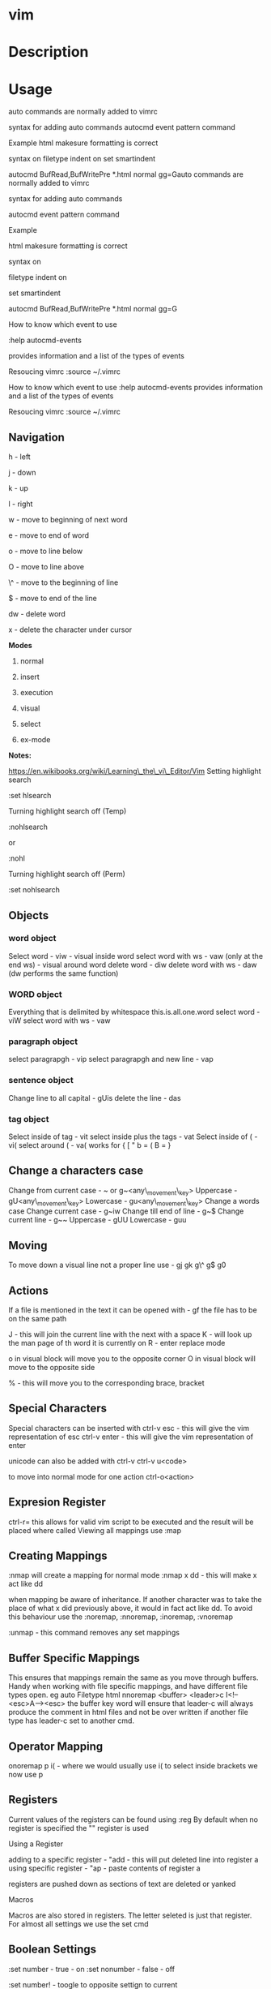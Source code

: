 #+TAGS: code txt

* vim
* Description
* Usage
auto commands are normally added to vimrc

syntax for adding auto commands autocmd event pattern command

Example html makesure formatting is correct

syntax on filetype indent on set smartindent

autocmd BufRead,BufWritePre *.html normal gg=Gauto commands are normally
added to vimrc

syntax for adding auto commands 

autocmd event pattern command

Example 

html makesure formatting is correct

syntax on 

filetype indent on 

set smartindent

autocmd BufRead,BufWritePre *.html normal gg=G

How to know which event to use 

:help autocmd-events 

provides information and a list of the types of events

Resoucing vimrc :source ~/.vimrc 

How to know which event to use :help autocmd-events provides information
and a list of the types of events

Resoucing vimrc :source ~/.vimrc
** Navigation
h - left

j - down

k - up

l - right

w - move to beginning of next word

e - move to end of word

o - move to line below

O - move to line above

\^ - move to the beginning of line

$ - move to end of the line

dw - delete word

x - delete the character under cursor

*Modes*

1) normal

2) insert

3) execution

4) visual

5) select

6) ex-mode

*Notes:*

https://en.wikibooks.org/wiki/Learning\_the\_vi\_Editor/Vim
Setting highlight search

:set hlsearch

Turning highlight search off (Temp)

:nohlsearch

or

:nohl

Turning highlight search off (Perm)

:set nohlsearch

** Objects
*** word object
Select word - viw - visual inside word select word with ws - vaw (only at the end ws) - visual around word
delete word - diw delete word with ws - daw (dw performs the same function)

*** WORD object
Everything that is delimited by whitespace this.is.all.one.word
select word - viW select word with ws - vaw

*** paragraph object
select paragrapgh - vip select paragrapgh and new line - vap

*** sentence object
Change line to all capital - gUis delete the line - das

*** tag object
Select inside of tag - vit select inside plus the tags - vat
Select inside of ( - vi( select around ( - va( works for { [ " b = ( B = }

** Change a characters case
Change from current case - ~ or g~<any\_movement\_key>
Uppercase - gU<any\_movement\_key>
Lowercase - gu<any\_movement\_key>
Change a words case
Change current case - g~iw
Change till end of line - g~$
Change current line - g~~
Uppercase - gUU
Lowercase - guu

** Moving
To move down a visual line not a proper line use - gj gk g\^ g$ g0

** Actions
If a file is mentioned in the text it can be opened with - gf the file
has to be on the same path

J - this will join the current line with the next with a space K - will
look up the man page of th word it is currently on R - enter replace
mode

o in visual block will move you to the opposite corner O in visual block
will move to the opposite side

% - this will move you to the corresponding brace, bracket
** Special Characters
Special characters can be inserted with ctrl-v esc - this will give the
vim representation of esc ctrl-v enter - this will give the vim
representation of enter

unicode can also be added with ctrl-v ctrl-v u<code>

to move into normal mode for one action ctrl-o<action>

** Expresion Register
ctrl-r= this allows for valid vim script to be executed and the result
will be placed where called
Viewing all mappings use :map

** Creating Mappings
:nmap will create a mapping for normal mode :nmap x dd - this will make
x act like dd

when mapping be aware of inheritance. If another character was to take
the place of what x did previously above, it would in fact act like dd.
To avoid this behaviour use the :noremap, :nnoremap, :inoremap,
:vnoremap

:unmap - this command removes any set mappings

** Buffer Specific Mappings
This ensures that mappings remain the same as you move through buffers.
Handy when working with file specific mappings, and have different file
types open. eg auto Filetype html nnoremap <buffer> <leader>c
I<!--<esc>A--><esc> the buffer key word will ensure that leader-c will
always produce the comment in html files and not be over written if
another file type has leader-c set to another cmd.

** Operator Mapping
onoremap p i( - where we would usually use i( to select inside brackets
we now use p

** Registers
Current values of the registers can be found using :reg By default when
no register is specified the "" register is used

**** Using a Register
adding to a specific register - "add - this will put deleted line into
register a using specific register - "ap - paste contents of register a

registers are pushed down as sections of text are deleted or yanked

**** Macros
Macros are also stored in registers. The letter seleted is just that
register.
For almost all settings we use the set cmd 

** Boolean Settings
:set number - true - on :set nonumber - false - off 

:set number! - toogle to opposite settign to current

find the value of a boolean with :set <setting>?

** Value Settings
:set background=dark :set bg=dark In vimrc use the long value setting
for clarity

finding values of none boolean values :set <setting> but set no value

** Recomended Settings
:set relativenumber is handy for working out offsets :set wrap can be
switched on or off :set linebreak this means that wrap won't cut words
in half :set showbreak=delimiter this show where wrapping is occuring
:set textwidth=0 default this is the setting before a carriage return

let mapleader=',' appose to the  that is the default using :map shows
all available mappings that are available

make the arrow keys useless add the below to .vimrc noremap <left> <nop>
noremap <right> <nop> noremap <up> <nop> noremap <down> <nop>

:saveas new\_name this means that you are now editing the new file not
the original

** Few More Settings
:set scrolloff=<value> this provides a buffer between the top and bootom
of the screen when scrolling up and down :set showmode will switch the
message on and off as to what mode you are in :set wildmenu ths provides
options in the bar above :set wildmode this is set to full by default
:set cursorline will show a highlighted line where the cursor is :set
undofile this allows actions from previous sessions to be undo. This is
done by creating an undofile for each file to track changes.
